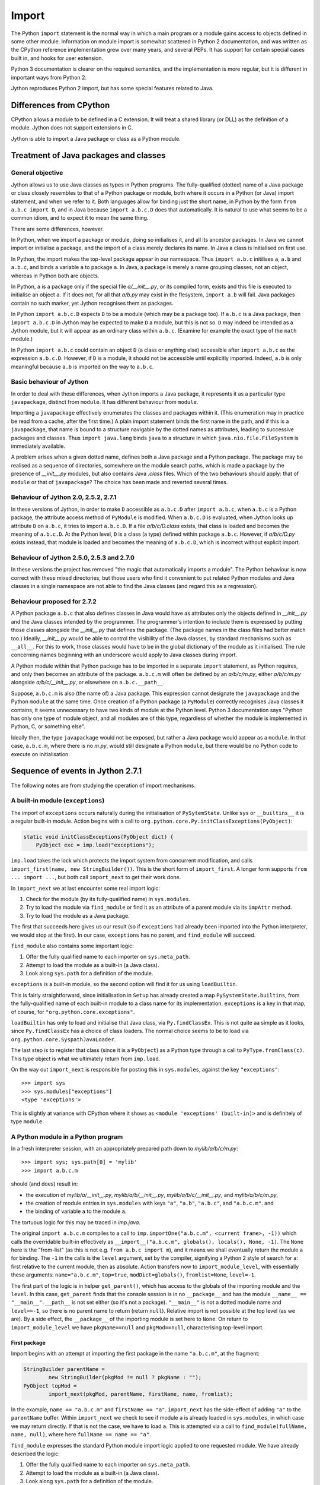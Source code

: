 .. File: import.rst

Import
######

The Python ``import`` statement is the normal way in which
a main program or a module gains access to objects defined in some other module.
Information on module import is somewhat scattered
in Python 2 documentation,
and was written as the CPython reference implementation grew
over many years, and several PEPs.
It has support for certain special cases built in, and hooks for user extension.

Python 3 documentation is clearer on the required semantics,
and the implementation is more regular,
but it is different in important ways from Python 2.

Jython reproduces Python 2 import, but has some special features related to Java.


Differences from CPython
************************

CPython allows a module to be defined in a C extension.
It will treat a shared library (or DLL) as the definition of a module.
Jython does not support extensions in C.

Jython is able to import a Java package or class as a Python module.




Treatment of Java packages and classes
**************************************

General objective
=================

Jython allows us to use Java classes as types in Python programs.
The fully-qualified (dotted) name of a Java package or class
closely resembles to that of a Python package or module,
both where it occurs in a Python (or Java) import statement,
and when we refer to it.
Both languages allow for binding just the short name,
in Python by the form ``from a.b.c import D``,
and in Java because ``import a.b.c.D`` does that automatically.
It is natural to use what seems to be a common idiom,
and to expect it to mean the same thing.

There are some differences, however.

In Python, when we import a package or module, doing so initialises it,
and all its ancestor packages.
In Java we cannot import or initialise a package,
and the import of a class merely declares its name.
In Java a class is initialised on first use.

In Python, the import makes the top-level package appear in our namespace.
Thus ``import a.b.c`` initilises ``a``, ``a.b`` and ``a.b.c``,
and binds a variable ``a`` to package ``a``.
In Java, a package is merely a name grouping classes, not an object,
whereas in Python both are objects.

In Python, ``a`` is a package only if the special file `a/__init__.py`,
or its compiled form,
exists and this file is executed to initialise an object ``a``.
If it does not, for all that `a/b.py` may exist in the flesystem,
``import a.b`` will fail.
Java packages contain no such marker, yet Jython recognises them as packages.

In Python ``import a.b.c.D`` expects ``D`` to be a module (which may be a package too).
If ``a.b.c`` is a Java package,
then ``import a.b.c.D`` in Jython may be expected to make ``D`` a module,
but this is not so.
``D`` may indeed be intended as a Jython module,
but it will appear as an ordinary class within ``a.b.c``.
(Examine for example the exact type of the ``math`` module.)

In Python ``import a.b.c`` could contain an object ``D``
(a class or anything else)
accessible after ``import a.b.c`` as the expression ``a.b.c.D``.
However, if ``D`` is a module, it should not be accessible until explicitly imported.
Indeed, ``a.b`` is only meaningful because ``a.b`` is imported on the way to ``a.b.c``.

Basic behaviour of Jython
=========================

In order to deal with these differences,
when Jython imports a Java package,
it represents it as a particular type ``javapackage``, distinct from ``module``.
It has different behaviour from ``module``.

Importing a ``javapackage`` effectively enumerates the classes and packages within it.
(This enumeration may in practice be read from a cache, after the first time.)
A plain import statement binds the first name in the path,
and if this is a ``javapackage``,
that name is bound to a structure navigable by the dotted names as attributes,
leading to successive packages and classes.
Thus ``import java.lang`` binds ``java``
to a structure in which ``java.nio.file.FileSystem`` is immediately available.

A problem arises when a given dotted name,
defines both a Java package and a Python package.
The package may be realised as a sequence of directories,
somewhere on the module search paths,
which is made a package by the presence of `__init__.py` modules,
but also contains Java `.class` files.
Which of the two behaviours should apply:
that of ``module`` or that of ``javapackage``?
The choice has been made and reverted several times.


Behaviour of Jython 2.0, 2.5.2, 2.7.1
=====================================

In these versions of Jython,
in order to make ``D`` accessible as ``a.b.c.D`` after ``import a.b.c``,
when ``a.b.c`` is a Python package,
the attribute access method of ``PyModule`` is modified.
When ``a.b.c.D`` is evaluated,
when Jython looks up attribute ``D`` on ``a.b.c``,
it tries to import ``a.b.c.D``.
If a file `a/b/c/D.class` exists,
that class is loaded and becomes the meaning of ``a.b.c.D``.
At the Python level, ``D`` is a class (a type) defined within package ``a.b.c``.
However, 
if `a/b/c/D.py` exists instead,
that module is loaded and becomes the meaning of ``a.b.c.D``,
which is incorrect without explicit import.


Behaviour of Jython 2.5.0, 2.5.3 and 2.7.0
==========================================

In these versions the project has removed "the magic that automatically imports a module".
The Python behaviour is now correct with these mixed directories,
but those users who find it convenient to put related Python modules
and Java classes in a single namespace
are not able to find the Java classes
(and regard this as a regression).


Behaviour proposed for 2.7.2
============================

A Python package ``a.b.c`` that also defines classes in Java
would have as attributes only the objects defined in `__init__.py`
and the Java classes intended by the programmer.
The programmer's intention to include them is expressed by putting those classes
alongside the `__init__.py` that defines the package.
(The package names in the class files had better match too.)
Ideally,
`__init__.py` would be able to control the visibility of the Java classes,
by standard mechanisms such as ``__all__``.
For this to work,
those classes would have to be in the global dictionary of the module as it initialised.
The rule concerning names beginning with an underscore would apply to Java classes during import.

A Python module within that Python package has to be imported in a separate ``import`` statement,
as Python requires,
and only then becomes an attribute of the package.
``a.b.c.m`` will often be defined by an `a/b/c/m.py`,
either `a/b/c/m.py` alongside `a/b/c/__init__.py`,
or elsewhere on ``a.b.c.__path__``.

Suppose, ``a.b.c.m`` is also (the name of) a Java package.
This expression cannot designate the ``javapackage`` and the Python ``module`` at the same time.
Once creation of a Python package (a ``PyModule``) correctly recognises Java classes it contains,
it seems unnecessary to have two kinds of module at the Python level.
Python 3 documentation says
"Python has only one type of module object,
and all modules are of this type,
regardless of whether the module is implemented in Python, C, or something else".

Ideally then,
the type ``javapackage`` would not be exposed,
but rather a Java package would appear as a ``module``.
In that case, ``a.b.c.m``, where there is no `m.py`,
would still designate a Python ``module``,
but there would be no Python code to execute on initialisation.



Sequence of events in Jython 2.7.1
**********************************

The following notes are from studying the operation of import mechanisms.

A built-in module (``exceptions``)
==================================

The import of ``exceptions`` occurs naturally during the initialisation of ``PySytemState``.
Unlike ``sys`` or ``__builtins__`` it is a regular built-in module.
Action begins with a call to ``org.python.core.Py.initClassExceptions(PyObject)``:

.. code-block:: java

       static void initClassExceptions(PyObject dict) {
           PyObject exc = imp.load("exceptions");

``imp.load`` takes the lock which protects the import system from concurrent modification,
and calls ``import_first(name, new StringBuilder())``.
This is the short form of ``import_first``.
A longer form supports ``from ... import ...``,
but both call ``import_next`` to get their work done.

In ``import_next`` we at last encounter some real import logic:

#. Check for the module (by its fully-qualified name) in ``sys.modules``.
#. Try to load the module via ``find_module``
   or find it as an attribute of a parent module via its ``impAttr`` method.
#. Try to load the module as a Java package.

The first that succeeds here gives us our result
(so if ``exceptions`` had already been imported into the Python interpreter,
we would stop at the first).
In our case, ``exceptions`` has no parent, and ``find_module`` will succeed.

``find_module`` also contains some important logic:

#. Offer the fully qualified name to each importer on ``sys.meta_path``.
#. Attempt to load the module as a built-in (a Java class).
#. Look along ``sys.path`` for a definition of the module.

``exceptions`` is a built-in module,
so the second option will find it for us using ``loadBuiltin``.

This is fairly straightforward,
since initialisation in ``Setup`` has already created a map ``PySystemState.builtins``,
from the fully-qualified name of each built-in module
to a class name for its implementation.
``exceptions`` is a key in that map, of course,
for ``"org.python.core.exceptions"``.

``loadBuiltin``  has only to load and initialise that Java class,
via ``Py.findClassEx``.
This is not quite aa simple as it looks,
since ``Py.findClassEx`` has a choice of class loaders.
The normal choice seems to be to load via ``org.python.core.SyspathJavaLoader``.

The last step is to register that class
(since it is a ``PyObject``)
as a Python type through a call to ``PyType.fromClass(c)``.
This type object is what we ultimately return from ``imp.load``.

On the way out ``import_next`` is responsible for posting this in ``sys.modules``,
against the key ``"exceptions"``::

   >>> import sys
   >>> sys.modules["exceptions"]
   <type 'exceptions'>

This is slightly at variance with CPython
where it shows as ``<module 'exceptions' (built-in)>`` and is definitely of type ``module``.


A Python module in a Python program
===================================

In a fresh interpreter session,
with an appropriately prepared path down to `mylib/a/b/c/m.py`::

>>> import sys; sys.path[0] = 'mylib'
>>> import a.b.c.m

should (and does) result in:

*  the execution of
   `mylib/a/__init__.py`,
   `mylib/a/b/__init__.py`,
   `mylib/a/b/c/__init__.py`, and
   `mylib/a/b/c/m.py`,
*  the creation of module entries in ``sys.modules`` with keys
   ``"a"``,
   ``"a.b"``,
   ``"a.b.c"``, and
   ``"a.b.c.m"``. and
*  the binding of variable ``a`` to the module ``a``.

The tortuous logic for this may be traced in `imp.java`.

The original ``import a.b.c.m`` compiles to a call to
``imp.importOne("a.b.c.m", <current frame>, -1))``
which calls the overridable built-in effectively as
``__import__("a.b.c.m", globals(), locals(), None, -1)``.
The ``None`` here is the "from-list"
(as this is not e.g. ``from a.b.c import m``),
and it means we shall eventually return the module ``a`` for binding.
The ``-1`` in the calls is the ``level`` argument, set by the compiler,
signifying a Python 2 style of search for ``a``:
first relative to the current module, then as absolute.
Action transfers now to ``import_module_level``, with essentially these arguments:
``name="a.b.c.m"``, ``top=true``, ``modDict=globals()``, ``fromlist=None``, ``level=-1``.

The first part of the logic is in helper ``get_parent()``,
which has access to the globals of the importing module and the ``level``.
In this case, ``get_parent`` finds that the console session is in no ``__package__``
and has the module ``__name__ == "__main__"``.
``__path__`` is not set either (so it's not a package).
``"__main__"`` is not a dotted module name and ``level==-1``,
so there is no parent name to return (return ``null``).
Relative import is not possible at the top level (as we are).
By a side effect,
the ``__package__`` of the importing module is set here to ``None``.
On return to ``import_module_level`` we have
``pkgName==null`` and ``pkgMod==null``, characterising top-level import.

First package
-------------

Import begins with an attempt at importing the first package in the name ``"a.b.c.m"``,
at the fragment:

.. code-block:: java

        StringBuilder parentName =
                new StringBuilder(pkgMod != null ? pkgName : "");
        PyObject topMod =
                import_next(pkgMod, parentName, firstName, name, fromlist);

In the example, ``name == "a.b.c.m"`` and ``firstName == "a"``.
``import_next`` has the side-effect of adding ``"a"`` to the ``parentName`` buffer.
Within ``import_next`` we check to see if module ``a`` is already loaded in ``sys.modules``,
in which case we may return directly.
If that is not the case, we have to load ``a``.
This is attempted via a call to ``find_module(fullName, name, null)``,
where here ``fullName == name == "a"``.

``find_module`` expresses the standard Python module import logic
applied to one requested module.
We have already described the logic:

#. Offer the fully qualified name to each importer on ``sys.meta_path``.
#. Attempt to load the module as a built-in (a Java class).
#. Look along ``sys.path`` for a definition of the module.
#. Consider whether ``fullName`` might be a Java package.

In this case the third option is the operative one.
We put `mylib` on ``sys.path`` at the start,
and since it needs no special importer in ``sys.path_hooks``,
we land at the call:

.. code-block:: java

            ret = loadFromSource(sys, name, moduleName, Py.fileSystemDecode(p));

where ``name == moduleName == "a"`` and ``p == "mylib"``.
``sys.path`` entries like ``p`` are usually a ``PyString``, so ``p`` needs to be decoded.

``loadFromSource`` is not well named.
It will look for any of:

*  `mylib/a.py`
*  `mylib/a$py.class`
*  `mylib/a/__init__.py`
*  `mylib/a/__init__$py.class`

It will prefer the compiled versions as long as the ``Mtime`` attribute in them,
which preserves the last modified time of the source when it was compiled,
matches that of the corresponding source.
The approximate order of events in ``loadFromSource`` (for a package) is:

#. Decide that ``a`` is a package.
#. Create a ``module`` representing package ``a``
   (with ``__path__`` set to ``["mylib/a"]``).
#. Compile the source `mylib/a/__init__.py` (if necessary) to Java byte code for ``a$py``.
#. Load (and Java-initialise) the class ``a$py`` into the JVM.
#. Construct an instance of a ``a$py``
   and call its ``PyRunnable.getMain()`` to obtain a ``PyCode`` for the main body of ``a``.
#. Execute the ``PyCode`` against the module's ``__dict__`` as both ``globals()`` and ``locals()``.

A lot of this activity is the responsibility of supporting methods we do not detail here.

Notice that the ``PyCode`` is not needed (becomes garbage) once it has been executed.
The permanent results of loading are the changes made to the module ``__dict__``.
This may include the definition of Python functions and classes
that have their own ``PyCode`` objects and other data as embedded values.
After this, we return the module ``a`` from ``import_next`` into ``import_module_level``,
and this establishes the "top module" of the import.

Subsequent packages
-------------------

In the example of ``import a.b.c.m``, 
we have imported ``a``,
but we have a long way still to go to before we reach `m.py`.
The next significant call in ``import_module_level`` is:

.. code-block:: java

            mod = import_logic(topMod, parentName,
                    name.substring(dot + 1), name, fromlist);

where ``dot`` is the position of the first dot in the full name.
``import_logic`` has responsibility for completing the import of the module chain
down to ``m``.
The signature is:

.. code-block:: java

   static PyObject import_logic(PyObject mod, StringBuilder parentName,
           String restOfName, String fullName, PyObject fromlist)

Internally ``import_logic`` loops over the elements of the module path,
loading each package,
ending with the module defined by `mylib/b/c/m.py`.
We enter with
``mod == <module 'a' from 'mylib/a/__init__.py'>``,
``parentName=="a"``,
``restOfName=="b.c.m"``,
``fullName=="a.b.c.m"``, and
``fromlist==None``.

During the iteration, ``import_next``, already discussed above, is repeatedly called, as:

.. code-block:: java

            mod = import_next(mod, parentName, name, fullName, fromlist);

and as we move down the chain from one module to the next,
``parentName`` becomes the name of the enclosing module (first time ``"a"``),
and ``name`` is the simple name of the next module sought (first time ``"b"``).

As previously,
``import_next`` looks for the target by its full name (here ``"a.b"``) in ``sys.modules``.
In this call, ``mod`` is not ``null`` as it was in the top-level, but is the module ``a``,
and so ``import_next`` will look up ``b`` via ``mod.impAttr(name.intern())``.

``PyModule.impAttr`` gets the module ``__name__``.
From this and the simple module name it deduces the full name ``"a.b"``,
and checks ``sys.modules`` for it (again).
It gets the package ``__path__`` (or makes an empty one), and
then seeks the package via essentially ``attr = imp.find_module("b", "a.b", ['mylib/a'])``.
This differs from the call ``import_next`` might have made, only in the non-null "path".

.. note::
   The actions of ``PyModule.impAttr`` appear largely to duplicate those in ``import_next``
   around where ``impAttr()`` is called.
   A check is made for the module in ``sys.modules`` duplicating the one before the call.
   ``impAttr`` checks to see if the module sought is a Java package,
   which ``import_next`` also does (although the call is to ``JavaImportHelper.tryAddPackage``).
   Any entry made in ``sys.modules`` during the import is allowed to supersede the
   result, first in ``impAttr``, then again in ``import_next``.

The search strategy of ``find_module`` has already been described
(try ``sys.meta_path``, built-in modules, the path and path hooks)
except that in this case, the parent package's ``__path__`` is used, not ``sys.path``.
There is no path hook corresponding to `mylib/a`, so ``loadFromSource``,
correctly deducing ``a.b`` to be a package,
ends up compiling and executing `mylib/a/b/__init__.py`.
The module this creates is eventually returned to the loop within ``import_logic``.

The next pass of that loop imports ``a.b.c`` by an exactly parallel process.
The import of ``a.b.c.m`` is almost the same except that the module is not a package.
This final ``import_next`` gets us out of the loop in ``import_logic``,
which returns the module ``a.b.c.m``.
However, ``import_module_level`` has remembered that we wanted the first in the chain,
ultimately because there is no "from-list",
and finally we return through ``importOne`` into the compiled instruction with
``<module 'a' from 'mylib\a\__init__.py'>`` for assignment to ``a``.

.. note::
   The Jython versions of ``get_parent`` and ``import_module_level`` differ from the CPython ones.
   The difference in signatures may not be that significant,
   representing the choice to return a ``String`` rather than update a ``char *`` buffer. 
   Differences in structure and logic may be significant. 


A Python module by relative import
==================================

Suppose we have a module file `mylib/a/b/m3.py` like this::

   import c.m
   print "Executed: ", __file__, "c.m =", c.m

where, as previously, the path down to `mylib/a/b/c/m.py` is prepared with `__init__.py`
files to create packages ``a``, ``a.b`` and ``a.b.c``.
From the form of the import (in Python 2)
you might expect the imported module ``c.m`` to be defined either in `mylib/a/b/c/m.py`
or in `mylib/c/m.py` (or an equivalent to `mylib` elsewhere on ``sys.path``).
We know it will be found at `mylib/a/b/c/m.py`,
but the compiler didn't,
and so this has to be a run-time discovery.

In a fresh interpreter session,
with an appropriately prepared path down to `mylib/a/b/c/m.py`::

>>> import sys; sys.path[0] = 'mylib'
>>> import a.b.m3

The action begins with an absolute import as already studied,
but as the body of ``m3`` is executed, during ``createFromCode``,
we reach the implicitly relative ``import c.m``.
We take up the story there.

The compiler has translated ``import c.m`` into ``imp.importOne("c.m", <current frame>, -1)``,
just as before.
Action transfers now to ``import_module_level``, with essentially these arguments:
``name="c.m"``, ``top=true``, ``modDict=a.b.m3.globals()``, ``fromlist=None``, ``level=-1``.

The first part of the logic is in helper ``get_parent``,
which has to work out the parent module name using ``globals()`` and ``level`` as input.
``get_parent`` works out that the package name of the importing module ``a.b.m3``
is ``a.b``.
(It sets the module's ``__package__`` to this by side-effect, since it was missing.)

If ``a.b.m3`` had been a package itself, its name would be the package name.
If ``level`` had been a positive number,
signifying that the compiler saw so-many dots before the name in the import statement,
``get_parent`` would have stripped a further ``level-1`` elements from the package name.
It would be an error at this point for ``"a.b"`` not to be a key in ``sys.modules``.

From this point,
``import_module_level`` is able to call the equivalent of
``topMod = import_next(<module 'a.b'>, "a.b", "c", "c.m")`` 
which succeeds in importing ``c`` relative to ``a.b``.
Previously we encountered almost exactly this call as part of a top-level ``import a.b.c.m``,
in the loop of ``import_logic``,
so we don't need to walk through it again.
However, notice that ``c`` is going to become the head module returned by ``import_module_level``,
and ultimately returned to the body code of ``m3``,
to be assigned to ``a.b.m3.__dict__['c']``.


A Python module by absolute import
==================================

Suppose we have a module file `mylib/a/b/m4.py` like this::

   import sys
   print "Executed: ", __file__, "sys =", sys

It is perfectly obvious to any Python programmer
that we are importing the top-level ``sys`` module.
But the form of the import is exactly the same as it was for an implicit relative import.
The import mechanism has to be ready for the possibility that ``a.b.sys`` is the module intended.

In a fresh interpreter session,
with an appropriately prepared path down to `mylib/a/b/c/m.py`::

>>> import sys; sys.path[0] = 'mylib'
>>> import a.b.m4

The action begins with an absolute import as already studied,
but as the body of ``m4`` is executed, during ``createFromCode``,
we reach the (possibly) implicitly relative ``import sys``.
We take up the story there.

The compiler has translated ``import sys`` into ``imp.importOne("sys", <current frame>, -1)``.
We arrive in ``import_module_level``, with essentially these arguments:
``name="sys"``, ``top=true``, ``modDict=a.b.m4.globals()``, ``fromlist=None``, ``level=-1``.
The helper ``get_parent`` works out that
the package name of the importing module ``a.b.m4`` is ``a.b``.

The relative import attempt
---------------------------

``import_module_level`` now calls the equivalent of
``topMod = import_next(<module 'a.b'>, "a.b", "sys", "sys")``,
in order to search out a module called ``a.b.sys``.
Unlike previous examples, this is not going to succeed,
and it is worth following the steps by which Jython decides no such module exists.

Because there is an enclosing module,
``import_next`` calls ``PyModule.impAttr``.
In ``impAttr``, the check in ``sys.modules`` fails,
since it is looking for ``a.b.sys``,
so it calls effectively ``attr = imp.find_module("sys", "a.b.sys", ['mylib/a/b'])``.

Within ``find_module``,
there is nothing on ``sys.meta_path``,
and ``loadBuiltin`` doesn't find ``"a.b.sys"`` as a key in the built-in module table,
so it searches the path of the parent module.
``a.b.__path__ == ['mylib/a/b']``.
The attempt in ``loadFromSource`` fail to find any of:

*  `mylib/a/b/sys.py`
*  `mylib/a/b/sys$py.class`
*  `mylib/a/b/sys/__init__.py`
*  `mylib/a/b/sys/__init__$py.class`

and so ``find_module`` returns ``null`` to ``impAttr``.

Now, ``impAttr`` tries to find ``a.b.sys`` as a Java class:

.. code-block:: java

            attr = PySystemState.packageManager.lookupName(fullName);

This begins by looking up ``"a"`` in the nameless top-level Java package.
(``PySystemState.packageManager`` keeps a tree-like index
built by scanning the Java run-time and JARs on the class path.)
The nodes are ``PyJavaPackage`` objects (a subclass of ``PyObject``),
and so in looking up ``a`` as an attribute, we land at ``PyJavaPackage.__findattr_ex__``.
There is no matching key in the ``__dict__`` of the root ``PyJavaPackage``,
but each ``PyJavaPackage`` has
a ``PackageManager __mgr__`` member that will search for a Java package by that name,
via a call to ``__mgr__.packageExists``.

In this case ``packageExists`` enumerates the current working directory but there is no
directory `./a`.
(If there were, the manager would add it to the index.)
It then moves on to do the same for entries along ``sys.path``.
`mylib/a` exists, but contains no (non-Python) Java class files.
(Interestingly, having found `mylib/a`,
the manager does not look any further
for other places on ``sys.path`` that might be Java packages.)

``PyJavaPackage.__findattr_ex__`` then consults ``__mgr__.findClass``
to see if ``"a"`` designates a Java class (rather than a package).
Going via ``Py.findClass``, and ``Py.loadAndInitClass``,
it tries to load and initialise a class ``"a"``.
It doesn't exist, so we end up empty-handed in ``impAttr``,
then in ``import_next``:
the module ``a.b`` has no ``sys`` attribute.

``import_next`` will now try to find ``"sys"`` as a Java package
through a call that is effectively ``JavaImportHelper.tryAddPackage("sys", Py.None)``.

.. note::
   It seems odd that at this point ``outerFullName = "sys"``
   while ``fullname = "a.b.sys" is longer
   and used subsequently to see if the module got added to ``sys.modules``.

The operation of ``tryAddPackage`` in this case falls through
to looking for ``sys`` as a package in the JVM.
For this purpose it asks for a list of all packages currently known to the JVM
and builds a ``TreeMap`` with the packages,
and their containing packages (e.g. ``{java, java.lang, java.lang.invoke}``).
If ``"sys"`` were among the keys,
``tryAddPackage`` would try to add a module to ``sys.modules`` for it.

There isn't one, of course,
which finally allows ``import_next`` to conclude that there is no ``a.b.sys`` module,
and report this back into ``import_module_level``.

The absolute import attempt
---------------------------

An implicit relative import having failed,
``import_module_level`` decides that the proper ``parentName`` is an empty string.
It now calls the equivalent of
``topMod = import_first("sys", "", "sys", [])``,
in order to search out a top-level module called ``sys``.

``import_first`` delegates to ``import_next`` which quickly finds ``sys`` in ``sys.modules``.
If we had chosen in `m4.py` to import a module not already loaded,
a chain of events would unfold like that already described for import to a program.




A Python module by ``from-import``
==================================



A Java class in a Java package
==============================



A Java class in a Python package
================================



